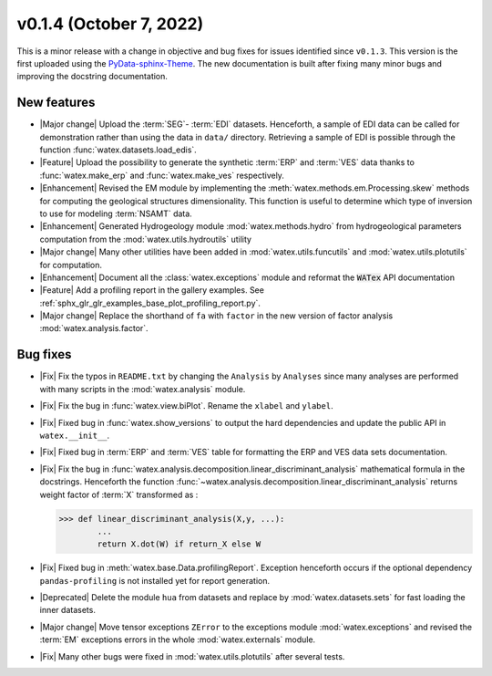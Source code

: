 v0.1.4 (October 7, 2022)
----------------------------

This is a minor release with a change in objective and bug fixes for issues identified since ``v0.1.3``. This version is the first 
uploaded using the `PyData-sphinx-Theme <https://pydata-sphinx-theme.readthedocs.io/en/latest/>`__. The new documentation 
is built after fixing many minor bugs and improving the docstring documentation.  

New features 
~~~~~~~~~~~~~
- |Major change| Upload the :term:`SEG`- :term:`EDI` datasets. Henceforth, a sample of EDI data can be called for demonstration 
  rather than using the data in ``data/`` directory. Retrieving a sample of EDI is possible through the function 
  :func:`watex.datasets.load_edis`. 
 
- |Feature| Upload the possibility to generate the synthetic :term:`ERP` and :term:`VES` data thanks to :func:`watex.make_erp` and 
  :func:`watex.make_ves` respectively. 

- |Enhancement| Revised the EM module by implementing the :meth:`watex.methods.em.Processing.skew` methods for computing the geological structures 
  dimensionality. This function is useful to determine which type of inversion to use for modeling :term:`NSAMT` data. 
  
- |Enhancement| Generated Hydrogeology module :mod:`watex.methods.hydro` from hydrogeological parameters computation from the 
  :mod:`watex.utils.hydroutils` utility 
  
- |Major change| Many other utilities have been added in :mod:`watex.utils.funcutils` and :mod:`watex.utils.plotutils` for computation. 

- |Enhancement| Document all the :class:`watex.exceptions` module and reformat the :code:`WATex` API documentation 

- |Feature| Add a profiling report in the gallery examples. See :ref:`sphx_glr_glr_examples_base_plot_profiling_report.py`. 

- |Major change| Replace the shorthand of ``fa`` with ``factor`` in the new version of factor analysis :mod:`watex.analysis.factor`. 

Bug fixes
~~~~~~~~~~
- |Fix| Fix the typos in ``README.txt`` by changing the ``Analysis`` by ``Analyses`` since many analyses are performed with many scripts 
  in the :mod:`watex.analysis` module. 
 
- |Fix| Fix the bug in :func:`watex.view.biPlot`. Rename the ``xlabel`` and ``ylabel``. 

- |Fix| Fixed bug in :func:`watex.show_versions`  to output the hard dependencies and update the public API in ``watex.__init__``. 

- |Fix| Fixed bug in :term:`ERP` and :term:`VES` table for formatting the ERP and VES data sets documentation. 

- |Fix| Fix the bug in :func:`watex.analysis.decomposition.linear_discriminant_analysis` mathematical formula in the docstrings. Henceforth 
  the function :func:`~watex.analysis.decomposition.linear_discriminant_analysis` returns weight factor of :term:`X` transformed as : 

  .. code-block:: python 
   
     >>> def linear_discriminant_analysis(X,y, ...):
             ...
             return X.dot(W) if return_X else W 

- |Fix| Fixed bug in :meth:`watex.base.Data.profilingReport`. Exception henceforth occurs if the optional dependency ``pandas-profiling``
  is not installed yet for report generation. 
  
- |Deprecated| Delete the module ``hua`` from datasets and replace by :mod:`watex.datasets.sets` for fast loading the inner datasets. 

- |Major change| Move tensor exceptions ``ZError`` to the exceptions module :mod:`watex.exceptions` and revised the :term:`EM` exceptions errors 
  in the whole :mod:`watex.externals` module. 

- |Fix| Many other bugs were fixed in :mod:`watex.utils.plotutils` after several tests. 


